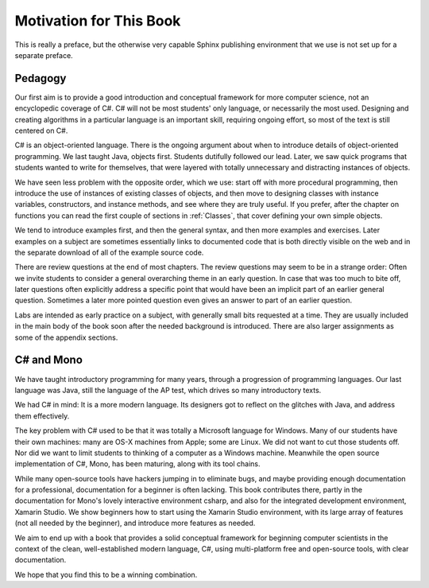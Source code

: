 Motivation for This Book
=========================

This is really a preface, but the otherwise very capable Sphinx publishing environment 
that we use is not set up for a separate preface.

Pedagogy
---------

Our first aim is to provide a good introduction and 
conceptual framework for more computer science, not an encyclopedic coverage of C#.  
C# will not be most students' only language, or necessarily the most used.  
Designing and creating algorithms in a particular language is an important skill, 
requiring ongoing effort, so most of the text is still centered on C#.

C# is an object-oriented language.  There is the ongoing argument about when to introduce 
details of object-oriented programming.  We last taught Java, objects first.  Students
dutifully followed our lead.  Later, we saw quick programs that students wanted 
to write for themselves, 
that were layered with totally unnecessary and distracting instances of objects.

We have seen less problem with the opposite order, which we use:
start off with more procedural programming, then introduce the use of
instances of existing classes of objects, and then move to designing
classes with instance variables, constructors, and instance methods,
and see where they are truly useful.  If you prefer, 
after the chapter on functions you can read the first couple
of sections in :ref:`Classes`, that 
cover defining your own simple objects.

We tend to introduce examples first, and then the general syntax, 
and then more examples and exercises. Later examples 
on a subject are sometimes essentially 
links to documented code that is both directly visible on the web and
in the separate download of all of the example source code. 

There are review questions at the end of most chapters.  
The review questions may seem to be in a strange order: Often we invite students
to consider a general overarching theme in an early question.  In case that
was too much to bite off, later questions often explicitly address a specific
point that would have been an implicit part of an earlier general question.
Sometimes a later more pointed question even gives an answer to part of 
an earlier question.

Labs are intended as early practice on a subject, with generally small 
bits requested at a time.  They are usually included in the main body 
of the book soon after the needed
background is introduced.  
There are also larger assignments as some of the appendix sections.

C# and Mono
------------

We have taught introductory programming for many years, 
through a progression of programming languages.  Our last language was Java,
still the language of the AP test, which drives so many introductory texts.

We had C# in mind:  It is a more modern language.  Its designers got to reflect
on the glitches with Java, and address them effectively.  

The key problem with C# used to be that it was totally a Microsoft language for Windows.
Many of our students have their own machines: many are OS-X machines from Apple;
some are Linux.
We did not want to cut those students off.  
Nor did we want to limit students to thinking of
a computer as a Windows machine.  Meanwhile the open source implementation
of C#, Mono, has been maturing, along with its tool chains.  

While many open-source tools have hackers jumping in to eliminate bugs, and maybe
providing enough documentation for a professional, documentation for a 
beginner is often lacking.  This book contributes there, partly in the
documentation for Mono's lovely interactive environment csharp, and also 
for the integrated development environment, Xamarin Studio.  
We show beginners how to start using the Xamarin Studio environment,
with its large array of features (not all needed by the
beginner), and introduce more features as needed.

We aim to end up with a book that provides a solid conceptual framework
for beginning computer scientists in the context of 
the clean, well-established modern language,  C#,
using multi-platform free and open-source 
tools, with clear documentation.

We hope that you find this to be a winning combination.
